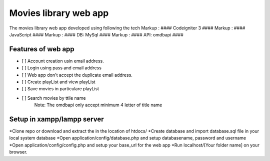 ###################
Movies library web app
###################

The movies library web app developed using following the tech
Markup :  #### Codeigniter 3 ####
Markup :  #### JavaScript ####
Markup :  #### DB: MySql ####
Markup :  #### API: omdbapi ####

*******************
Features of web app
*******************
- [ ] Account creation usin email address.
- [ ] Login using pass and email address
- [ ] Web app don't accept the duplicate email address.
- [ ] Create playList and view playList
- [ ] Save movies in particulare playList
- [ ] Search movies by ttile name
    Note: The omdbapi only accept minimum 4 letter of title name 

**************************
Setup in xampp/lampp server
**************************
*Clone repo or download and extract the in the location of htdocs/
*Create database and import database.sql file in your local system database
*Open application/config/database.php and setup databasename, password and username
*Open application/config/config.php and setup your base_url for the web app
*Run localhost/[Your folder name] on your browser.

